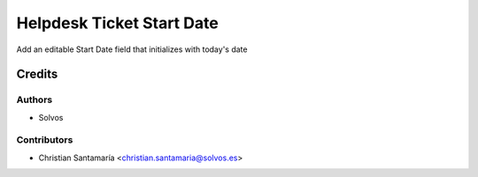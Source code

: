 ==========================
Helpdesk Ticket Start Date
==========================

Add an editable Start Date field that initializes with today's date

Credits
=======

Authors
~~~~~~~

* Solvos

Contributors
~~~~~~~~~~~~

* Christian Santamaría <christian.santamaria@solvos.es>
